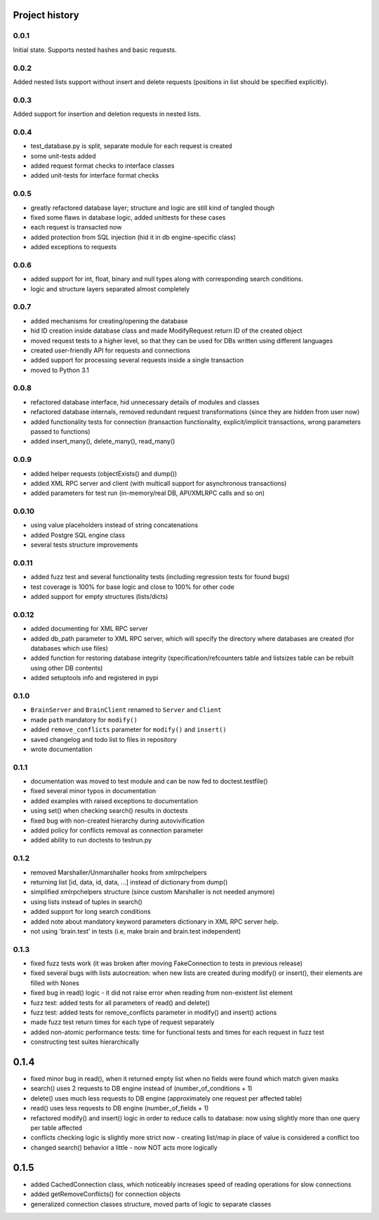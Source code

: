 Project history
===============

0.0.1
-----

Initial state. Supports nested hashes and basic requests.

0.0.2
-----

Added nested lists support without insert and delete requests (positions in list
should be specified explicitly).

0.0.3
-----

Added support for insertion and deletion requests in nested lists.

0.0.4
-----

* test_database.py is split, separate module for each request is created
* some unit-tests added
* added request format checks to interface classes
* added unit-tests for interface format checks

0.0.5
-----

* greatly refactored database layer; structure and logic are still kind of tangled though
* fixed some flaws in database logic, added unittests for these cases
* each request is transacted now
* added protection from SQL injection (hid it in db engine-specific class)
* added exceptions to requests

0.0.6
-----

* added support for int, float, binary and null types along with corresponding search conditions.
* logic and structure layers separated almost completely

0.0.7
-----

* added mechanisms for creating/opening the database
* hid ID creation inside database class and made ModifyRequest return ID of the created object
* moved request tests to a higher level, so that they can be used for DBs written using different languages
* created user-friendly API for requests and connections
* added support for processing several requests inside a single transaction
* moved to Python 3.1

0.0.8
-----

* refactored database interface, hid unnecessary details of modules and classes
* refactored database internals, removed redundant request transformations (since they
  are hidden from user now)
* added functionality tests for connection (transaction functionality, explicit/implicit
  transactions, wrong parameters passed to functions)
* added insert_many(), delete_many(), read_many()

0.0.9
-----

* added helper requests (objectExists() and dump())
* added XML RPC server and client (with multicall support for asynchronous transactions)
* added parameters for test run (in-memory/real DB, API/XMLRPC calls and so on)

0.0.10
------

* using value placeholders instead of string concatenations
* added Postgre SQL engine class
* several tests structure improvements

0.0.11
------

* added fuzz test and several functionality tests (including regression tests for found bugs)
* test coverage is 100% for base logic and close to 100% for other code
* added support for empty structures (lists/dicts)

0.0.12
------

* added documenting for XML RPC server
* added db_path parameter to XML RPC server, which will specify the directory where databases
  are created (for databases which use files)
* added function for restoring database integrity (specification/refcounters table and
  listsizes table can be rebuilt using other DB contents)
* added setuptools info and registered in pypi

0.1.0
-----

* ``BrainServer`` and ``BrainClient`` renamed to ``Server`` and ``Client``
* made ``path`` mandatory for ``modify()``
* added ``remove_conflicts`` parameter for ``modify()`` and ``insert()``
* saved changelog and todo list to files in repository
* wrote documentation

0.1.1
-----

* documentation was moved to test module and can be now fed to doctest.testfile()
* fixed several minor typos in documentation
* added examples with raised exceptions to documentation
* using set() when checking search() results in doctests
* fixed bug with non-created hierarchy during autovivification
* added policy for conflicts removal as connection parameter
* added ability to run doctests to test\run.py

0.1.2
-----

* removed Marshaller/Unmarshaller hooks from xmlrpchelpers
* returning list [id, data, id, data, ...] instead of dictionary from dump()
* simplified xmlrpchelpers structure (since custom Marshaller is not needed anymore)
* using lists instead of tuples in search()
* added support for long search conditions
* added note about mandatory keyword parameters dictionary in XML RPC server help.
* not using 'brain.test' in tests (i.e, make brain and brain.test independent)

0.1.3
-----

* fixed fuzz tests work (it was broken after moving FakeConnection to tests in previous release)
* fixed several bugs with lists autocreation: when new lists are created during modify()
  or insert(), their elements are filled with Nones
* fixed bug in read() logic - it did not raise error when reading from non-existent list element
* fuzz test: added tests for all parameters of read() and delete()
* fuzz test: added tests for remove_conflicts parameter in modify() and insert() actions
* made fuzz test return times for each type of request separately
* added non-atomic performance tests: time for functional tests and times for each request in fuzz test
* constructing test suites hierarchically

0.1.4
=====

* fixed minor bug in read(), when it returned empty list when no fields were found
  which match given masks
* search() uses 2 requests to DB engine instead of (number_of_conditions + 1)
* delete() uses much less requests to DB engine (approximately one request per affected table)
* read() uses less requests to DB engine (number_of_fields + 1)
* refactored modify() and insert() logic in order to reduce calls to database:
  now using slightly more than one query per table affected
* conflicts checking logic is slightly more strict now - creating list/map
  in place of value is considered a conflict too
* changed search() behavior a little - now NOT acts more logically

0.1.5
=====

* added CachedConnection class, which noticeably increases speed of reading operations for slow connections
* added getRemoveConflicts() for connection objects
* generalized connection classes structure, moved parts of logic to separate classes

